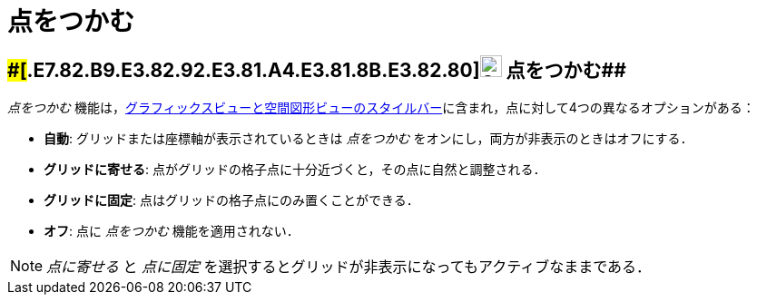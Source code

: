 = 点をつかむ
ifdef::env-github[:imagesdir: /ja/modules/ROOT/assets/images]

== [#点をつかむ]####[#.E7.82.B9.E3.82.92.E3.81.A4.E3.81.8B.E3.82.80]##image:24px-Stylingbar_graphicsview_point_capturing.svg.png[Stylingbar graphicsview point capturing.svg,width=24,height=24] 点をつかむ##

_点をつかむ_
機能は，xref:/スタイルバー.adoc[グラフィックスビューと空間図形ビューのスタイルバー]に含まれ，点に対して4つの異なるオプションがある：

* *自動*: グリッドまたは座標軸が表示されているときは _点をつかむ_ をオンにし，両方が非表示のときはオフにする．
* *グリッドに寄せる*: 点がグリッドの格子点に十分近づくと，その点に自然と調整される．
* *グリッドに固定*: 点はグリッドの格子点にのみ置くことができる．
* *オフ*: 点に _点をつかむ_ 機能を適用されない．

[NOTE]
====

_点に寄せる_ と _点に固定_ を選択するとグリッドが非表示になってもアクティブなままである．

====
